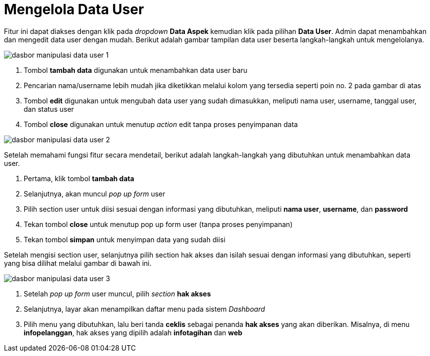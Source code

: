= Mengelola Data User

Fitur ini dapat diakses dengan klik pada _dropdown_ *Data Aspek* kemudian klik pada pilihan *Data User*. Admin dapat menambahkan dan mengedit data user dengan mudah. Berikut adalah gambar tampilan data user beserta langkah-langkah untuk mengelolanya.

image::../images-dasbor/dasbor-manipulasi-data-user-1.png[align="center"]

1. Tombol *tambah data* digunakan untuk menambahkan data user baru
2. Pencarian nama/username lebih mudah jika diketikkan melalui kolom yang tersedia seperti poin no. 2 pada gambar di atas
3. Tombol *edit* digunakan untuk mengubah data user yang sudah dimasukkan, meliputi nama user, username, tanggal user, dan status user
4. Tombol *close* digunakan untuk menutup _action_ edit tanpa proses penyimpanan data

image::../images-dasbor/dasbor-manipulasi-data-user-2.png[align="center"]

Setelah memahami fungsi fitur secara mendetail, berikut adalah langkah-langkah yang dibutuhkan untuk menambahkan data user. 

1. Pertama, klik tombol *tambah data* 
2. Selanjutnya, akan muncul _pop up form_ user
3. Pilih section user untuk diisi sesuai dengan informasi yang dibutuhkan, meliputi *nama user*, *username*, dan *password* 
4. Tekan tombol *close* untuk menutup pop up form user (tanpa proses penyimpanan) 
5. Tekan tombol *simpan* untuk menyimpan data yang sudah diisi

Setelah mengisi section user, selanjutnya pilih section hak akses dan isilah sesuai dengan informasi yang dibutuhkan, seperti yang bisa dilihat melalui gambar di bawah ini. 

image::../images-dasbor/dasbor-manipulasi-data-user-3.png[align="center"]

1. Setelah _pop up form_ user muncul, pilih _section_ *hak akses*
2. Selanjutnya, layar akan menampilkan daftar menu pada sistem _Dashboard_
3. Pilih menu yang dibutuhkan, lalu beri tanda *ceklis* sebagai penanda *hak akses* yang akan diberikan. Misalnya, di menu *infopelanggan*, hak akses yang dipilih adalah *infotagihan* dan *web*